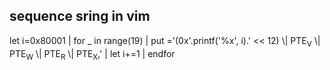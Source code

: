 
** sequence sring in vim
let i=0x80001 | for _ in range(19) | put ='(0x'.printf('%x', i).' << 12) \| PTE_V \|     PTE_W \| PTE_R \| PTE_X,' | let i+=1 | endfor
